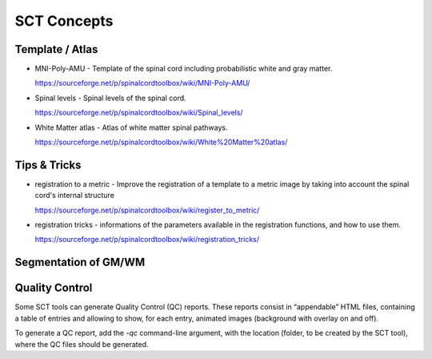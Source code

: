 SCT Concepts
############


Template / Atlas
****************

- MNI-Poly-AMU - Template of the spinal cord including probabilistic
  white and gray matter.

  https://sourceforge.net/p/spinalcordtoolbox/wiki/MNI-Poly-AMU/

  .. TODO

- Spinal levels - Spinal levels of the spinal cord.

  https://sourceforge.net/p/spinalcordtoolbox/wiki/Spinal_levels/

  .. TODO

- White Matter atlas - Atlas of white matter spinal pathways.

  https://sourceforge.net/p/spinalcordtoolbox/wiki/White%20Matter%20atlas/

  .. TODO

Tips & Tricks
*************

- registration to a metric - Improve the registration of a template to
  a metric image by taking into account the spinal cord's internal
  structure

  https://sourceforge.net/p/spinalcordtoolbox/wiki/register_to_metric/

  .. TODO


- registration tricks - informations of the parameters available in the registration functions, and how to use them.

  https://sourceforge.net/p/spinalcordtoolbox/wiki/registration_tricks/

  .. TODO


Segmentation of GM/WM
*********************


.. _qc:

Quality Control
***************

Some SCT tools can generate Quality Control (QC) reports.
These reports consist in “appendable” HTML files, containing a table
of entries and allowing to show, for each entry, animated images
(background with overlay on and off).

To generate a QC report, add the `-qc` command-line argument,
with the location (folder, to be created by the SCT tool),
where the QC files should be generated.

